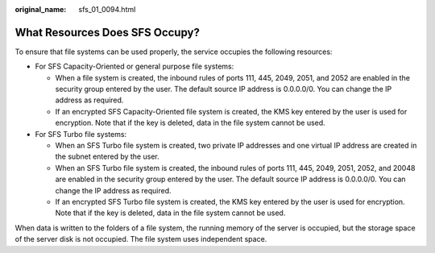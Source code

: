 :original_name: sfs_01_0094.html

.. _sfs_01_0094:

What Resources Does SFS Occupy?
===============================

To ensure that file systems can be used properly, the service occupies the following resources:

-  For SFS Capacity-Oriented or general purpose file systems:

   -  When a file system is created, the inbound rules of ports 111, 445, 2049, 2051, and 2052 are enabled in the security group entered by the user. The default source IP address is 0.0.0.0/0. You can change the IP address as required.
   -  If an encrypted SFS Capacity-Oriented file system is created, the KMS key entered by the user is used for encryption. Note that if the key is deleted, data in the file system cannot be used.

-  For SFS Turbo file systems:

   -  When an SFS Turbo file system is created, two private IP addresses and one virtual IP address are created in the subnet entered by the user.
   -  When an SFS Turbo file system is created, the inbound rules of ports 111, 445, 2049, 2051, 2052, and 20048 are enabled in the security group entered by the user. The default source IP address is 0.0.0.0/0. You can change the IP address as required.
   -  If an encrypted SFS Turbo file system is created, the KMS key entered by the user is used for encryption. Note that if the key is deleted, data in the file system cannot be used.

When data is written to the folders of a file system, the running memory of the server is occupied, but the storage space of the server disk is not occupied. The file system uses independent space.
